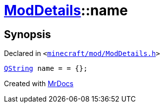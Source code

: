[#ModDetails-name]
= xref:ModDetails.adoc[ModDetails]::name
:relfileprefix: ../
:mrdocs:


== Synopsis

Declared in `&lt;https://github.com/PrismLauncher/PrismLauncher/blob/develop/launcher/minecraft/mod/ModDetails.h#L119[minecraft&sol;mod&sol;ModDetails&period;h]&gt;`

[source,cpp,subs="verbatim,replacements,macros,-callouts"]
----
xref:QString.adoc[QString] name = &equals; &lcub;&rcub;;
----



[.small]#Created with https://www.mrdocs.com[MrDocs]#
